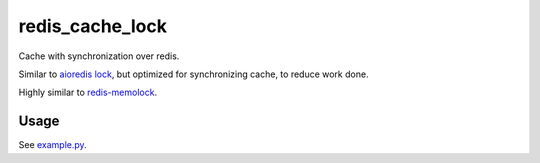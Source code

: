 ================
redis_cache_lock
================

Cache with synchronization over redis.

Similar to `aioredis lock
<https://github.com/aio-libs/aioredis-py/blob/master/aioredis/lock.py>`_,
but optimized for synchronizing cache, to reduce work done.

Highly similar to `redis-memolock
<https://github.com/kristoff-it/redis-memolock>`_.


Usage
-----

See `example.py <doc/example.py>`_.
